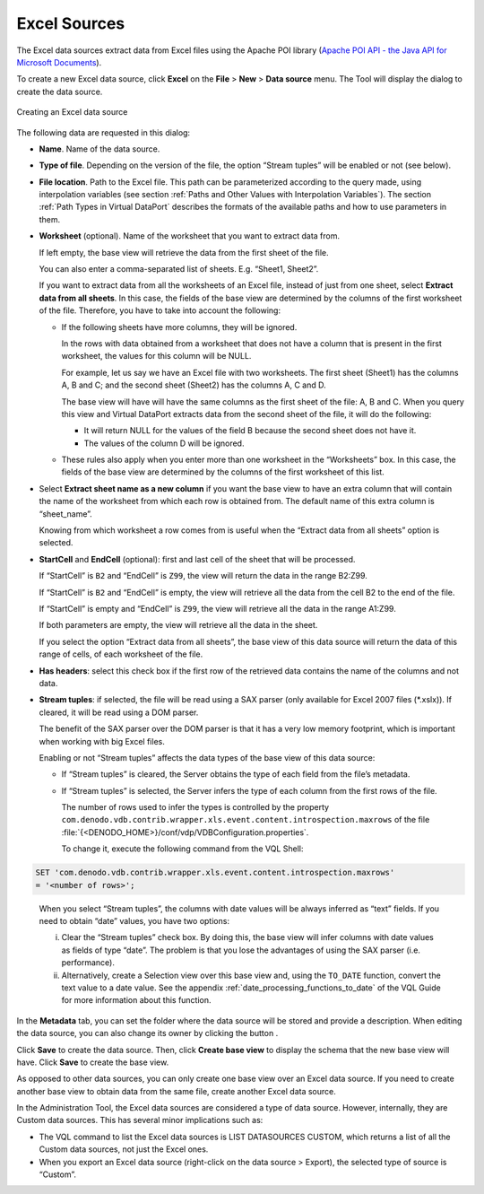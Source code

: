 =============
Excel Sources
=============

The Excel data sources extract data from Excel files using the Apache
POI library (`Apache POI API - the Java API for Microsoft Documents
<http://poi.apache.org/>`_).

To create a new Excel data source, click **Excel** on the **File**
> **New** > **Data source** menu. The Tool will display the dialog to
create the data source.

.. figure:: DenodoVirtualDataPort.AdministrationGuide-73.png
   :align: center
   :alt: Creating an Excel data source
   :name: Creating an Excel data source

   Creating an Excel data source

The following data are requested in this dialog:


-  **Name**. Name of the data source.


-  **Type of file**. Depending on the version of the file, the option
   “Stream tuples” will be enabled or not (see below).


-  **File location**. Path to the Excel file. This path can be
   parameterized according to the query made, using interpolation variables
   (see section :ref:`Paths and Other Values with Interpolation Variables`).
   The section :ref:`Path Types in Virtual DataPort` describes the formats of
   the available paths and how to use parameters in them.


-  **Worksheet** (optional). Name of the worksheet that you want to extract
   data from.

   If left empty, the base view will retrieve the data from the first sheet
   of the file.

   You can also enter a comma-separated list of sheets. E.g. “Sheet1,
   Sheet2”.

   
   If you want to extract data from all the worksheets of an Excel file,
   instead of just from one sheet, select **Extract data from all sheets**.
   In this case, the fields of the base view are determined by the columns
   of the first worksheet of the file. Therefore, you have to take into
   account the following:


   -  If the following sheets have more columns, they will be ignored.
   
      In the rows with data obtained from a worksheet that does not have a
      column that is present in the first worksheet, the values for this
      column will be NULL.

      For example, let us say we have an Excel file with two worksheets. The
      first sheet (Sheet1) has the columns A, B and C; and the second sheet
      (Sheet2) has the columns A, C and D.

      The base view will have will have the same columns as the first sheet
      of the file: A, B and C. When you query this view and Virtual DataPort
      extracts data from the second sheet of the file, it will do the
      following:


      -  It will return NULL for the values of the field B because the second
         sheet does not have it.
      -  The values of the column D will be ignored.


   -  These rules also apply when you enter more than one worksheet in the
      “Worksheets” box. In this case, the fields of the base view are
      determined by the columns of the first worksheet of this list.

-  Select **Extract sheet name as a new column** if you want the base
   view to have an extra column that will contain the name of the
   worksheet from which each row is obtained from. The default name of
   this extra column is “sheet\_name”.
   
   Knowing from which worksheet a row comes from is useful when the
   “Extract data from all sheets” option is selected.


-  **StartCell** and **EndCell** (optional): first and last cell of the
   sheet that will be processed.



   If “StartCell” is ``B2`` and “EndCell” is ``Z99``, the view will
   return the data in the range B2:Z99.
   
   If “StartCell” is ``B2`` and “EndCell” is empty, the view will
   retrieve all the data from the cell B2 to the end of the file.
   
   If “StartCell” is empty and “EndCell” is ``Z99``, the view will
   retrieve all the data in the range A1:Z99.
   
   If both parameters are empty, the view will retrieve all the data in
   the sheet.
   
   If you select the option “Extract data from all sheets”, the base view
   of this data source will return the data of this range of cells, of
   each worksheet of the file.


-  **Has headers**: select this check box if the first row of the retrieved
   data contains the name of the columns and not data.


-  **Stream tuples**: if selected, the file will be read using a SAX parser
   (only available for Excel 2007 files (\*.xslx)). If cleared, it will be
   read using a DOM parser.

   The benefit of the SAX parser over the DOM parser is that it has a very
   low memory footprint, which is important when working with big Excel
   files.
   
   Enabling or not “Stream tuples” affects the data types of the base view
   of this data source:


   -  If “Stream tuples” is cleared, the Server obtains the type of each field
      from the file’s metadata.



   -  If “Stream tuples” is selected, the Server infers the type of each
      column from the first rows of the file.


      The number of rows used to infer the types is controlled by the property
      ``com.denodo.vdb.contrib.wrapper.xls.event.content.introspection.maxrows``
      of the file :file:`{<DENODO_HOME>}/conf/vdp/VDBConfiguration.properties`.
      
      To change it, execute the following command from the VQL Shell:

.. code-block:: sql 

   SET 'com.denodo.vdb.contrib.wrapper.xls.event.content.introspection.maxrows'
   = '<number of rows>';

..

      When you select “Stream tuples”, the columns with date values will be
      always inferred as “text” fields. If you need to obtain “date” values,
      you have two options:

      i. Clear the “Stream tuples” check box. By doing this, the base view
         will infer columns with date values as fields of type “date”. The
         problem is that you lose the advantages of using the SAX parser
         (i.e. performance).
      
      #. Alternatively, create a Selection view over this base view and,
         using the ``TO_DATE`` function, convert the text value to a date
         value. See the appendix :ref:`date_processing_functions_to_date` of the VQL Guide for
         more information about this function.


In the **Metadata** tab, you can set the folder where the data source
will be stored and provide a description. When editing the data source,
you can also change its owner by clicking the button |image1|.

Click **Save** to create the data source. Then, click **Create base
view** to display the schema that the new base view will have. Click
**Save** to create the base view.

As opposed to other data sources, you can only create one base view over
an Excel data source. If you need to create another base view to obtain
data from the same file, create another Excel data source.

In the Administration Tool, the Excel data sources are considered a type
of data source. However, internally, they are Custom data sources. This
has several minor implications such as:

-  The VQL command to list the Excel data sources is LIST DATASOURCES
   CUSTOM, which returns a list of all the Custom data sources, not just
   the Excel ones.

-  When you export an Excel data source (right-click on the data source
   > Export), the selected type of source is “Custom”.


.. |image1| image:: ../../common_images/edit.png

